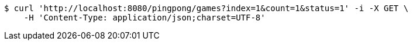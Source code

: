 [source,bash]
----
$ curl 'http://localhost:8080/pingpong/games?index=1&count=1&status=1' -i -X GET \
    -H 'Content-Type: application/json;charset=UTF-8'
----